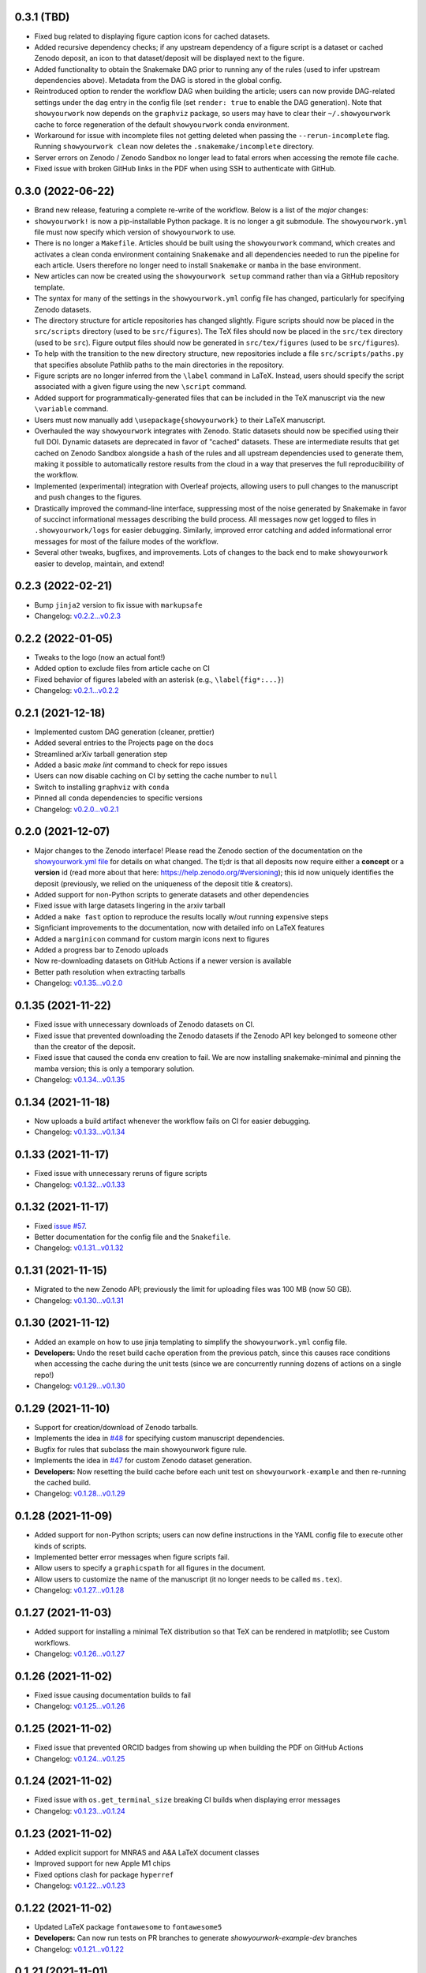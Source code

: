 .. :changelog:

0.3.1 (TBD)
++++++++++++++++++

- Fixed bug related to displaying figure caption icons for cached datasets.
- Added recursive dependency checks; if any upstream dependency of a figure script
  is a dataset or cached Zenodo deposit, an icon to that dataset/deposit will
  be displayed next to the figure.
- Added functionality to obtain the Snakemake DAG prior to running any of the 
  rules (used to infer upstream dependencies above). Metadata from the DAG is 
  stored in the global config.
- Reintroduced option to render the workflow DAG when building the article;
  users can now provide DAG-related settings under the ``dag`` entry in the 
  config file (set ``render: true`` to enable the DAG generation).
  Note that ``showyourwork`` now depends on the ``graphviz`` package, so users
  may have to clear their ``~/.showyourwork`` cache to force regeneration of
  the default ``showyourwork`` conda environment.
- Workaround for issue with incomplete files not getting deleted when passing
  the ``--rerun-incomplete`` flag. Running ``showyourwork clean`` now deletes 
  the ``.snakemake/incomplete`` directory. 
- Server errors on Zenodo / Zenodo Sandbox no longer lead to fatal errors when
  accessing the remote file cache.
- Fixed issue with broken GitHub links in the PDF when using SSH to authenticate
  with GitHub.

0.3.0 (2022-06-22)
++++++++++++++++++

- Brand new release, featuring a complete re-write of the workflow. Below is 
  a list of the *major* changes:
- ``showyourwork!`` is now a pip-installable Python package. It is no longer 
  a git submodule. The ``showyourwork.yml`` file must now specify which version
  of ``showyourwork`` to use.
- There is no longer a ``Makefile``. Articles should be built using the 
  ``showyourwork`` command, which creates and activates a clean conda environment
  containing ``Snakemake`` and all dependencies needed to run the pipeline for
  each article. Users therefore no longer need to install ``Snakemake`` or ``mamba``
  in the base environment.
- New articles can now be created using the ``showyourwork setup`` command rather than
  via a GitHub repository template.
- The syntax for many of the settings in the ``showyourwork.yml`` config file has
  changed, particularly for specifying Zenodo datasets.
- The directory structure for article repositories has changed slightly. Figure scripts
  should now be placed in the ``src/scripts`` directory (used to be ``src/figures``).
  The TeX files should now be placed in the ``src/tex`` directory (used to be ``src``).
  Figure output files should now be generated in ``src/tex/figures`` (used to be ``src/figures``).
- To help with the transition to the new directory structure, new repositories include a
  file ``src/scripts/paths.py`` that specifies absolute Pathlib paths to the main directories
  in the repository.
- Figure scripts are no longer inferred from the ``\label`` command in LaTeX. Instead,
  users should specify the script associated with a given figure using the new ``\script``
  command.
- Added support for programmatically-generated files that can be included in the TeX
  manuscript via the new ``\variable`` command.
- Users must now manually add ``\usepackage{showyourwork}`` to their LaTeX manuscript.
- Overhauled the way ``showyourwork`` integrates with Zenodo. Static datasets should now
  be specified using their full DOI. Dynamic datasets are deprecated in favor of "cached"
  datasets. These are intermediate results that get cached on Zenodo Sandbox alongside
  a hash of the rules and all upstream dependencies used to generate them, making it
  possible to automatically restore results from the cloud in a way that preserves the
  full reproducibility of the workflow.
- Implemented (experimental) integration with Overleaf projects, allowing users to pull
  changes to the manuscript and push changes to the figures.
- Drastically improved the command-line interface, suppressing most of the noise generated
  by Snakemake in favor of succinct informational messages describing the build process.
  All messages now get logged to files in ``.showyourwork/logs`` for easier debugging.
  Similarly, improved error catching and added informational error messages for most of the failure
  modes of the workflow.
- Several other tweaks, bugfixes, and improvements. Lots of changes to the back end to make
  ``showyourwork`` easier to develop, maintain, and extend!

0.2.3 (2022-02-21)
++++++++++++++++++

- Bump ``jinja2`` version to fix issue with ``markupsafe``
- Changelog: `v0.2.2...v0.2.3 <https://github.com/showyourwork/showyourwork/compare/v0.2.2...v0.2.3>`_

0.2.2 (2022-01-05)
++++++++++++++++++

- Tweaks to the logo (now an actual font!)
- Added option to exclude files from article cache on CI
- Fixed behavior of figures labeled with an asterisk (e.g., ``\label{fig*:...}``)
- Changelog: `v0.2.1...v0.2.2 <https://github.com/showyourwork/showyourwork/compare/v0.2.1...v0.2.2>`_

0.2.1 (2021-12-18)
++++++++++++++++++

- Implemented custom DAG generation (cleaner, prettier)
- Added several entries to the Projects page on the docs
- Streamlined arXiv tarball generation step
- Added a basic `make lint` command to check for repo issues
- Users can now disable caching on CI by setting the cache number to ``null``
- Switch to installing ``graphviz`` with ``conda``
- Pinned all ``conda`` dependencies to specific versions
- Changelog: `v0.2.0...v0.2.1 <https://github.com/showyourwork/showyourwork/compare/v0.2.0...v0.2.1>`_

0.2.0 (2021-12-07)
++++++++++++++++++

- Major changes to the Zenodo interface! Please read the Zenodo section of the documentation on the
  `showyourwork.yml file <https://showyourwork.readthedocs.io/en/v0.2.0/config/>`_
  for details on what changed. The tl;dr is that all deposits now require either a **concept** or
  a **version** id (read more about that here: https://help.zenodo.org/#versioning); this id
  now uniquely identifies the deposit (previously, we relied on the uniqueness of the deposit
  title & creators).
- Added support for non-Python scripts to generate datasets and other dependencies
- Fixed issue with large datasets lingering in the arxiv tarball
- Added a ``make fast`` option to reproduce the results locally w/out running expensive steps
- Signficiant improvements to the documentation, now with detailed info on LaTeX features
- Added a ``marginicon`` command for custom margin icons next to figures
- Added a progress bar to Zenodo uploads
- Now re-downloading datasets on GitHub Actions if a newer version is available
- Better path resolution when extracting tarballs
- Changelog: `v0.1.35...v0.2.0 <https://github.com/showyourwork/showyourwork/compare/v0.1.35...v0.2.0>`_

0.1.35 (2021-11-22)
+++++++++++++++++++

- Fixed issue with unnecessary downloads of Zenodo datasets on CI.
- Fixed issue that prevented downloading the Zenodo datasets if the Zenodo API key belonged to someone other than the creator of the deposit.
- Fixed issue that caused the conda env creation to fail. We are now installing snakemake-minimal and pinning the mamba version; this is only a temporary solution.
- Changelog: `v0.1.34...v0.1.35 <https://github.com/showyourwork/showyourwork/compare/v0.1.34...v0.1.35>`_

0.1.34 (2021-11-18)
+++++++++++++++++++

- Now uploads a build artifact whenever the workflow fails on CI for easier debugging.
- Changelog: `v0.1.33...v0.1.34 <https://github.com/showyourwork/showyourwork/compare/v0.1.33...v0.1.34>`_

0.1.33 (2021-11-17)
+++++++++++++++++++

- Fixed issue with unnecessary reruns of figure scripts
- Changelog: `v0.1.32...v0.1.33 <https://github.com/showyourwork/showyourwork/compare/v0.1.32...v0.1.33>`_

0.1.32 (2021-11-17)
+++++++++++++++++++

- Fixed `issue #57 <https://github.com/showyourwork/showyourwork/issues/57>`_.
- Better documentation for the config file and the ``Snakefile``.
- Changelog: `v0.1.31...v0.1.32 <https://github.com/showyourwork/showyourwork/compare/v0.1.31...v0.1.32>`_

0.1.31 (2021-11-15)
+++++++++++++++++++

- Migrated to the new Zenodo API; previously the limit for uploading files was 100 MB (now 50 GB).
- Changelog: `v0.1.30...v0.1.31 <https://github.com/showyourwork/showyourwork/compare/v0.1.30...v0.1.31>`_

0.1.30 (2021-11-12)
+++++++++++++++++++

- Added an example on how to use jinja templating to simplify the ``showyourwork.yml`` config file.
- **Developers:** Undo the reset build cache operation from the previous patch, since this causes race conditions when
  accessing the cache during the unit tests (since we are concurrently running dozens of actions on a single repo!)
- Changelog: `v0.1.29...v0.1.30 <https://github.com/showyourwork/showyourwork/compare/v0.1.29...v0.1.30>`_

0.1.29 (2021-11-10)
+++++++++++++++++++

- Support for creation/download of Zenodo tarballs.
- Implements the idea in `#48 <https://github.com/showyourwork/showyourwork/issues/48>`_ for specifying custom manuscript dependencies.
- Bugfix for rules that subclass the main showyourwork figure rule.
- Implements the idea in `#47 <https://github.com/showyourwork/showyourwork/issues/47>`_ for custom Zenodo dataset generation.
- **Developers:** Now resetting the build cache before each unit test on ``showyourwork-example`` and then re-running the cached build.
- Changelog: `v0.1.28...v0.1.29 <https://github.com/showyourwork/showyourwork/compare/v0.1.28...v0.1.29>`_

0.1.28 (2021-11-09)
+++++++++++++++++++

- Added support for non-Python scripts; users can now define instructions in the YAML config file to execute other kinds of scripts.
- Implemented better error messages when figure scripts fail.
- Allow users to specify a ``graphicspath`` for all figures in the document.
- Allow users to customize the name of the manuscript (it no longer needs to be called ``ms.tex``).
- Changelog: `v0.1.27...v0.1.28 <https://github.com/showyourwork/showyourwork/compare/v0.1.27...v0.1.28>`_

0.1.27 (2021-11-03)
+++++++++++++++++++

- Added support for installing a minimal TeX distribution so that TeX can be rendered in matplotlib; see Custom workflows.
- Changelog: `v0.1.26...v0.1.27 <https://github.com/showyourwork/showyourwork/compare/v0.1.26...v0.1.27>`_

0.1.26 (2021-11-02)
+++++++++++++++++++

- Fixed issue causing documentation builds to fail
- Changelog: `v0.1.25...v0.1.26 <https://github.com/showyourwork/showyourwork/compare/v0.1.25...v0.1.26>`_

0.1.25 (2021-11-02)
+++++++++++++++++++

- Fixed issue that prevented ORCID badges from showing up when building the PDF on GitHub Actions
- Changelog: `v0.1.24...v0.1.25 <https://github.com/showyourwork/showyourwork/compare/v0.1.24...v0.1.25>`_

0.1.24 (2021-11-02)
+++++++++++++++++++

- Fixed issue with ``os.get_terminal_size`` breaking CI builds when displaying error messages
- Changelog: `v0.1.23...v0.1.24 <https://github.com/showyourwork/showyourwork/compare/v0.1.23...v0.1.24>`_

0.1.23 (2021-11-02)
+++++++++++++++++++

- Added explicit support for MNRAS and A&A LaTeX document classes
- Improved support for new Apple M1 chips
- Fixed options clash for package ``hyperref``
- Changelog: `v0.1.22...v0.1.23 <https://github.com/showyourwork/showyourwork/compare/v0.1.22...v0.1.23>`_

0.1.22 (2021-11-02)
+++++++++++++++++++

- Updated LaTeX package ``fontawesome`` to ``fontawesome5``
- **Developers:** Can now run tests on PR branches to generate `showyourwork-example-dev` branches
- Changelog: `v0.1.21...v0.1.22 <https://github.com/showyourwork/showyourwork/compare/v0.1.21...v0.1.22>`_

0.1.21 (2021-11-01)
+++++++++++++++++++

- Fixed minor issue with error messages for custom figures
- Improved documentation page on projects that use ``showyourwork``
- Changelog: `v0.1.20...v0.1.21 <https://github.com/showyourwork/showyourwork/compare/v0.1.20...v0.1.21>`_

0.1.20 (2021-10-28)
+++++++++++++++++++

- Fixed issue with figure link formatting when enabling linenumbers in AASTeX
- Made `arxiv_tarball_exclude` paths relative to the repository root
- Added a `make update` option to update ``showyourwork`` to the latest release.
- Changelog: `v0.1.19...v0.1.20 <https://github.com/showyourwork/showyourwork/compare/v0.1.19...v0.1.20>`_

0.1.19 (2021-10-25)
+++++++++++++++++++

- Fixed typo that causes Zenodo integration to fail.
- Changelog: `v0.1.18...v0.1.19 <https://github.com/showyourwork/showyourwork/compare/v0.1.18...v0.1.19>`_

0.1.18 (2021-10-25)
+++++++++++++++++++

- Added more informative error messages that are displayed at the very *end* of the build logs.
  Still more work to be done on this front, but error logs should now be much easier to parse.
- Implemented the new Zenodo config structure in the ``showyourwork.yml`` file, as per
  `#31 <https://github.com/showyourwork/showyourwork/issues/31>`_.
- Changelog: `v0.1.17...v0.1.18 <https://github.com/showyourwork/showyourwork/compare/v0.1.17...v0.1.18>`_

0.1.17 (2021-10-22)
+++++++++++++++++++

- Changed the way Zenodo dependencies are provided in the ``showyourwork.yml`` file. Dependencies like
  datasets should still be listed as entries under the corresponding figure scripts in ``figure_dependencies``,
  but all information on how to ``generate`` or ``download`` them should now go in a separate top-level
  ``zenodo:`` key. This makes it much easier to, e.g., specify datasets used by multiple figures.
  Please see the ``Custom workflows`` section of the docs for more information.
- Improved the API documentation.
- Changelog: `v0.1.16...v0.1.17 <https://github.com/showyourwork/showyourwork/compare/v0.1.16...v0.1.17>`_

0.1.16 (2021-10-22)
+++++++++++++++++++

- **Template repo update:** Pared down the ``Makefile`` in the template repository. This now calls
  a ``Makefile`` in the ``showyourwork`` submodule (this repo), which contains all the directives.
  This makes it easier to improve/update the workflow, since we can just update ``showyourwork``.
- Changelog: `v0.1.15...v0.1.16 <https://github.com/showyourwork/showyourwork/compare/v0.1.15...v0.1.16>`_

0.1.15 (2021-10-21)
+++++++++++++++++++

- **Template repo update:** Added options to the ``Makefile`` to generate a report and a DAG.
  Added a submodule setup check; if the user didn't init the showyourwork submodule, does it
  automatically before building.
- Changelog: `v0.1.14...v0.1.15 <https://github.com/showyourwork/showyourwork/compare/v0.1.14...v0.1.15>`_

0.1.14 (2021-10-21)
+++++++++++++++++++

- Remove duplicated Zenodo links from figure captions
- Changelog: `v0.1.13...v0.1.14 <https://github.com/showyourwork/showyourwork/compare/v0.1.13...v0.1.14>`_

0.1.13 (2021-10-21)
+++++++++++++++++++

- Fixed API documentation
- Fixed error with `arxiv_tarball_exclude` and arxiv tarball issue (`#21 <https://github.com/showyourwork/showyourwork/issues/21>`_)
- Changelog: `v0.1.12...v0.1.13 <https://github.com/showyourwork/showyourwork/compare/v0.1.12...v0.1.13>`_

0.1.12 (2021-10-20)
+++++++++++++++++++

- Revert code that prevents the Snakefile from being loaded more than once. Turns out that is
  expected behavior, and is required in order for the module import syntax to work!
- Switched to adding checks within the ``zenodo.py`` script to prevent dependencies from getting
  ingested multiple times.
- Changelog: `v0.1.11...v0.1.12 <https://github.com/showyourwork/showyourwork/compare/v0.1.11...v0.1.12>`_

0.1.11 (2021-10-20)
+++++++++++++++++++

- Fix bug preventing figures from being cached properly when one script generates multiple figures
- Fixed issues due to Snakefile being loaded multiple times
- Auto-populate the ``projects`` page on the docs via a GitHub API search on every release
- Changelog: `v0.1.10...v0.1.11 <https://github.com/showyourwork/showyourwork/compare/v0.1.10...v0.1.11>`_

0.1.10 (2021-10-20)
+++++++++++++++++++

- Cleaned up the workflow, separating rules into their own files with better documentation.
- Added a fix for nested figures (figures under subdirectories in the ``src/figures`` folder).
- Fixed issue with multiple Zenodo datasets causing the build to fail.
- Added support for figures in figure* environments.
- Fixed issue with occasional missing </HTML> closing tags in the showyourwork XML tree.
- Added some API documentation; more coming soon.
- Changelog: `v0.1.9...v0.1.10 <https://github.com/showyourwork/showyourwork/compare/v0.1.9...v0.1.10>`_

0.1.9 (2021-10-18)
++++++++++++++++++

- **Template repo update:** Added a ``Makefile`` for quick article generation; added docs on how to use it.
- Changelog: `v0.1.8...v0.1.9 <https://github.com/showyourwork/showyourwork/compare/v0.1.8...v0.1.9>`_

0.1.8 (2021-10-18)
++++++++++++++++++

- Added "One script, multiple figures" example
- Improved the documentation for script dependencies and datasets
- Fixed a bug when downloading deposits from Zenodo
- Added release testing
- Changelog: `v0.1.7...v0.1.8 <https://github.com/showyourwork/showyourwork/compare/v0.1.7...v0.1.8>`_

0.1.7 (2021-10-18)
++++++++++++++++++

- Added explicit support for Zenodo-hosted datasets.
- **Template repo update:** Added the environment variable ``ZENODO_TOKEN`` to ``.github/workflows/showyourwork.yml``.
- Changelog: `v0.1.6...v0.1.7 <https://github.com/showyourwork/showyourwork/compare/v0.1.6...v0.1.7>`_

0.1.6 (2021-10-14)
++++++++++++++++++

- Added documentation for the ``expensive-figure`` example.
- Changelog: `v0.1.5...v0.1.6 <https://github.com/showyourwork/showyourwork/compare/v0.1.5...v0.1.6>`_

0.1.5 (2021-10-14)
++++++++++++++++++

- Added the ``expensive-figure`` example for computationally expensive figure generation.
- Changelog: `v0.1.4...v0.1.5 <https://github.com/showyourwork/showyourwork/compare/v0.1.4...v0.1.5>`_

0.1.4 (2021-10-13)
++++++++++++++++++

- Initial release of the workflow.